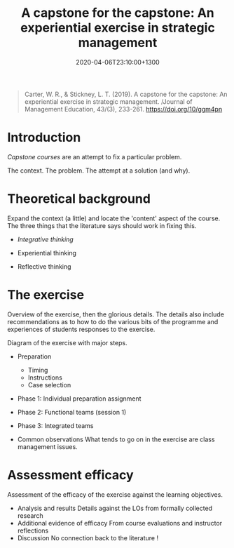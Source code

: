 #+title: A capstone for the  capstone: An experiential exercise in strategic management
#+date: 2020-04-06T23:10:00+1300
#+lastmod: 2020-04-06T23:10:00+1300
#+categories[]: Zettels Articles
#+tags[]: InstructionalDesign Capstones

#+BEGIN_QUOTE

Carter, W. R., & Stickney, L. T. (2019). A capstone for the capstone: An experiential exercise in strategic management. /Journal of Management Education, 43/(3), 233-261. https://doi.org/10/ggm4pn

#+END_QUOTE

* Introduction
[[{{< ref "202004062300-capstone-courses" >}}][Capstone courses]] are an attempt to fix a particular problem.

The context. The problem. The attempt at a solution (and why).

* Theoretical background
Expand the context (a little) and locate the 'content' aspect of the course. The three things that the literature says should work in fixing this.

- [[{{< ref "202004062330-integrative-thinking" >}}][Integrative thinking]]

- Experiential thinking

- Reflective thinking

* The exercise
Overview of the exercise, then the glorious details. The details also include recommendations as to how to do the various bits of the programme and experiences of students responses to the exercise.

Diagram of the exercise with major steps.

- Preparation
  - Timing
  - Instructions
  - Case selection
- Phase 1: Individual preparation assignment
- Phase 2: Functional teams (session 1)
- Phase 3: Integrated teams

- Common observations
  What tends to go on in the exercise are class management issues.

* Assessment efficacy
Assessment of the efficacy of the exercise against the learning objectives.
- Analysis and results
  Details against the LOs from formally collected research
- Additional evidence of efficacy
  From course evaluations and instructor reflections
- Discussion
  No connection back to the literature !
